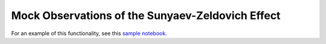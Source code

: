 .. _sunyaev-zeldovich:

Mock Observations of the Sunyaev-Zeldovich Effect
-------------------------------------------------

For an example of this functionality, see this
`sample notebook <https://github.com/yt-project/yt_astro_analysis/blob/master/doc/source/SZ_projections.ipynb>`__.
